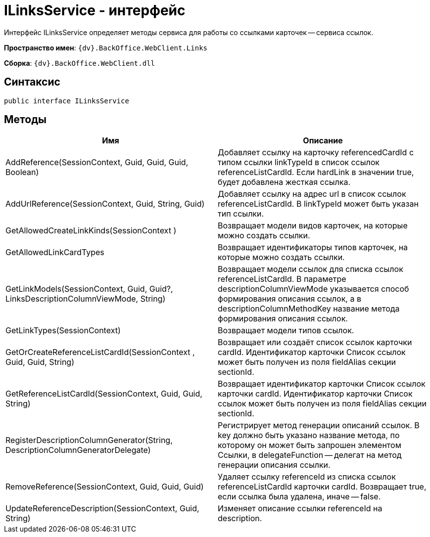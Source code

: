 = ILinksService - интерфейс

Интерфейс ILinksService определяет методы сервиса для работы со ссылками карточек -- сервиса ссылок.

*Пространство имен*: `{dv}.BackOffice.WebClient.Links`

*Сборка*: `{dv}.BackOffice.WebClient.dll`

== Синтаксис

[source,csharp]
----
public interface ILinksService
----

== Методы

|===
|Имя |Описание 

|AddReference(SessionContext, Guid, Guid, Guid, Boolean) |Добавляет ссылку на карточку referencedCardId с типом ссылки linkTypeId в список ссылок referenceListCardId. Если hardLink в значении true, будет добавлена жесткая ссылка. 
|AddUrlReference(SessionContext, Guid, String, Guid) |Добавляет ссылку на адрес url в список ссылок referenceListCardId. В linkTypeId может быть указан тип ссылки. 
|GetAllowedCreateLinkKinds(SessionContext ) |Возвращает модели видов карточек, на которые можно создать ссылки. 
|GetAllowedLinkCardTypes |Возвращает идентификаторы типов карточек, на которые можно создать ссылки. 
|GetLinkModels(SessionContext, Guid, Guid?, LinksDescriptionColumnViewMode, String) |Возвращает модели ссылок для списка ссылок referenceListCardId. В параметре descriptionColumnViewMode указывается способ формирования описания ссылок, а в descriptionColumnMethodKey название метода формирования описания ссылок. 
|GetLinkTypes(SessionContext) |Возвращает модели типов ссылок. 
|GetOrCreateReferenceListCardId(SessionContext , Guid, Guid, String) |Возвращает или создаёт список ссылок карточки cardId. Идентификатор карточки Список ссылок может быть получен из поля fieldAlias секции sectionId. 
|GetReferenceListCardId(SessionContext, Guid, Guid, String) |Возвращает идентификатор карточки Список ссылок карточки cardId. Идентификатор карточки Список ссылок может быть получен из поля fieldAlias секции sectionId. 
|RegisterDescriptionColumnGenerator(String, DescriptionColumnGeneratorDelegate) |Регистрирует метод генерации описаний ссылок. В key должно быть указано название метода, по которому он может быть запрошен элементом Ссылки, в delegateFunction -- делегат на метод генерации описания ссылки.
|RemoveReference(SessionContext, Guid, Guid, Guid) |Удаляет ссылку referenceId из списка ссылок referenceListCardId карточки cardId. Возвращает true, если ссылка была удалена, иначе -- false.
|UpdateReferenceDescription(SessionContext, Guid, String) |Изменяет описание ссылки referenceId на description. 
|===